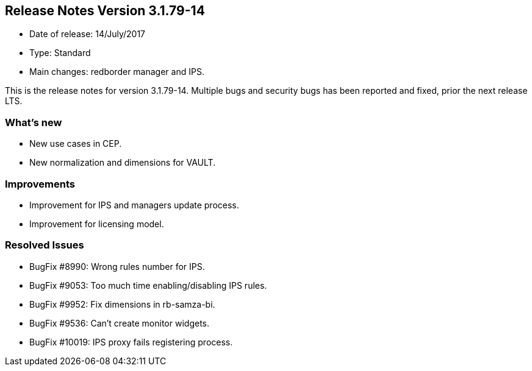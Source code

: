 == **Release Notes Version 3.1.79-14**

* Date of release: 14/July/2017
* Type: Standard
* Main changes: redborder manager and IPS.

This is the release notes for version 3.1.79-14.
Multiple bugs and security bugs has been reported and fixed, prior the next release LTS.

=== What's new

* New use cases in CEP.
* New normalization and dimensions for VAULT.

=== Improvements

* Improvement for IPS and managers update process.
* Improvement for licensing model.

=== Resolved Issues

* BugFix #8990: Wrong rules number for IPS.
* BugFix #9053: Too much time enabling/disabling IPS rules.
* BugFix #9952: Fix dimensions in rb-samza-bi.
* BugFix #9536: Can't create monitor widgets.
* BugFix #10019: IPS proxy fails registering process.

